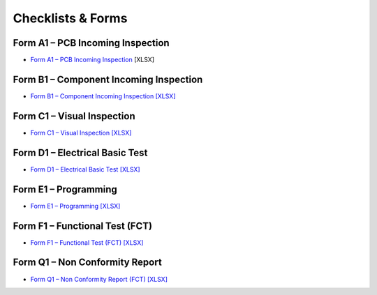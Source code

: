 Checklists & Forms
==================

Form A1 – PCB Incoming Inspection
---------------------------------

* `Form A1 – PCB Incoming Inspection`_ [XLSX]

.. _Form A1 – PCB Incoming Inspection: https://cryptpad.disroot.org/diagram/#/2/diagram/edit/cgOYoZsNX4Ax2wKQQ-6QN+1V/p/
				
Form B1 – Component Incoming Inspection
---------------------------------------

* `Form B1 – Component Incoming Inspection [XLSX] <../_static/files/Form_B1_Component_Incoming_Inspection.xlsx>`_

Form C1 – Visual Inspection
---------------------------

* `Form C1 – Visual Inspection [XLSX] <../_static/files/Form_C1_Visual_Inspection.xlsx>`_

Form D1 – Electrical Basic Test
-------------------------------

* `Form D1 – Electrical Basic Test [XLSX] <../_static/files/Form_D1_Electrical_Basic_Test.xlsx>`_

Form E1 – Programming
---------------------

* `Form E1 – Programming [XLSX] <../_static/files/Form_E1_Programming.xlsx>`_

Form F1 – Functional Test (FCT)
-------------------------------

* `Form F1 – Functional Test (FCT) [XLSX] <../_static/files/Form_F1_Functional_Test.xlsx>`_

Form Q1 – Non Conformity Report
-------------------------------

* `Form Q1 – Non Conformity Report (FCT) [XLSX] <../_static/files/Form_F1_Functional_Test.xlsx>`_
